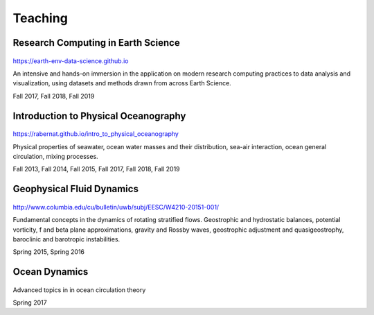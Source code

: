 Teaching
========

Research Computing in Earth Science
-----------------------------------

.. figure:: _static/delaunay.png
   :alt: rces

https://earth-env-data-science.github.io

An intensive and hands-on immersion in the application on modern
research computing practices to data analysis and visualization, using
datasets and methods drawn from across Earth Science.

Fall 2017, Fall 2018, Fall 2019

Introduction to Physical Oceanography
-------------------------------------

.. figure:: _static/intro_po.jpg
   :alt: ocean image

https://rabernat.github.io/intro_to_physical_oceanography

Physical properties of seawater, ocean water masses and their
distribution, sea-air interaction, ocean general circulation, mixing
processes.

Fall 2013, Fall 2014, Fall 2015, Fall 2017, Fall 2018, Fall 2019

Geophysical Fluid Dynamics
--------------------------

.. figure:: _static/vortex_rollup.png
   :alt: vortex rollup

http://www.columbia.edu/cu/bulletin/uwb/subj/EESC/W4210-20151-001/

Fundamental concepts in the dynamics of rotating stratified flows.
Geostrophic and hydrostatic balances, potential vorticity, f and beta
plane approximations, gravity and Rossby waves, geostrophic adjustment
and quasigeostrophy, baroclinic and barotropic instabilities.

Spring 2015, Spring 2016

Ocean Dynamics
--------------

.. figure:: internal_wave.gif
   :alt: internal wave

Advanced topics in in ocean circulation theory

Spring 2017
